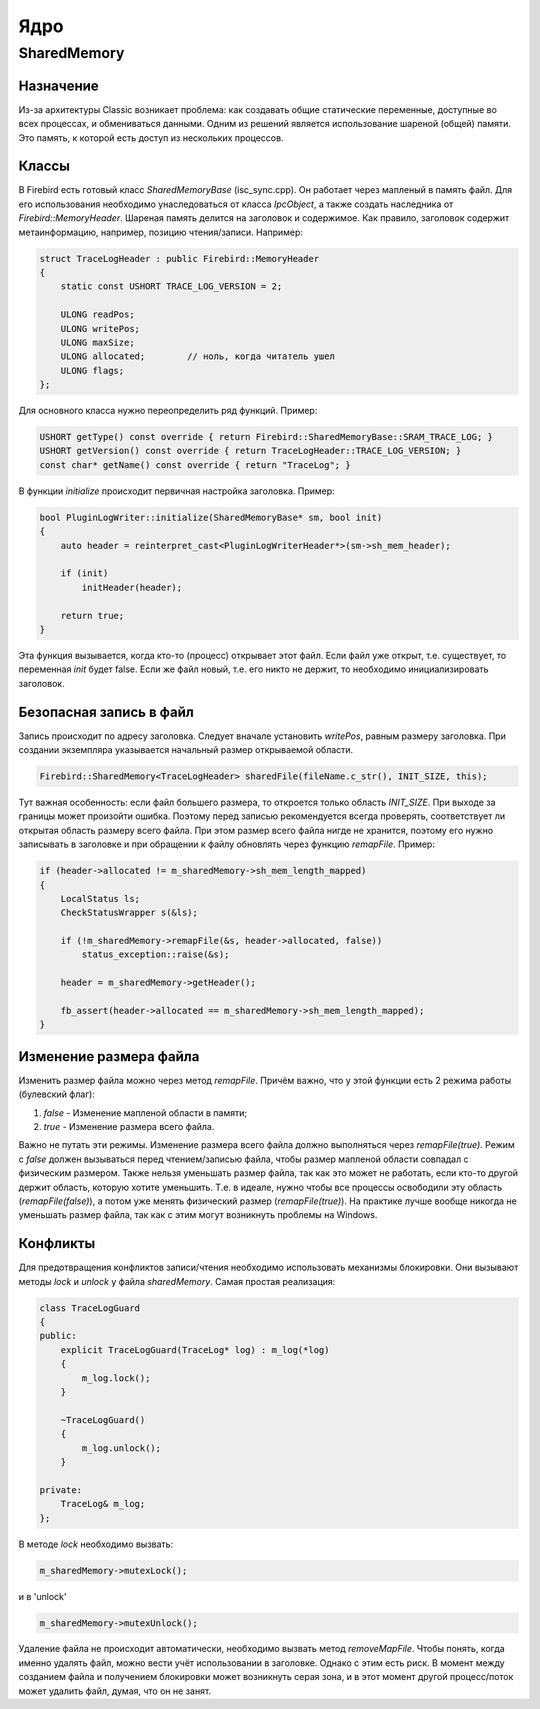 Ядро
================

SharedMemory
------------

Назначение
~~~~~~~~~~~~~~
Из-за архитектуры Classic возникает проблема: как создавать общие статические переменные, доступные во всех процессах, и обмениваться данными.
Одним из решений является использование шареной (общей) памяти. Это память, к которой есть доступ из нескольких процессов.

Классы
~~~~~~~~~~~~~~
В Firebird есть готовый класс `SharedMemoryBase` (isc_sync.cpp). Он работает через мапленый в память файл.
Для его использования необходимо унаследоваться от класса `IpcObject`, а также создать наследника от `Firebird::MemoryHeader`.
Шареная память делится на заголовок и содержимое. Как правило, заголовок содержит метаинформацию, например, позицию чтения/записи.
Например:

.. code-block:: cpp

    struct TraceLogHeader : public Firebird::MemoryHeader
    {
        static const USHORT TRACE_LOG_VERSION = 2;

        ULONG readPos;
        ULONG writePos;
        ULONG maxSize;
        ULONG allocated;        // ноль, когда читатель ушел
        ULONG flags;
    };

Для основного класса нужно переопределить ряд функций. Пример:

.. code-block:: cpp

    USHORT getType() const override { return Firebird::SharedMemoryBase::SRAM_TRACE_LOG; }
    USHORT getVersion() const override { return TraceLogHeader::TRACE_LOG_VERSION; }
    const char* getName() const override { return "TraceLog"; }

В функции `initialize` происходит первичная настройка заголовка. Пример:

.. code-block:: cpp

    bool PluginLogWriter::initialize(SharedMemoryBase* sm, bool init)
    {
        auto header = reinterpret_cast<PluginLogWriterHeader*>(sm->sh_mem_header);

        if (init)
            initHeader(header);

        return true;
    }

Эта функция вызывается, когда кто-то (процесс) открывает этот файл.
Если файл уже открыт, т.е. существует, то переменная `init` будет false. Если же файл новый, т.е. его никто не держит, то необходимо инициализировать заголовок.

Безопасная запись в файл
~~~~~~~~~~~~~~~~~~~~~~~~~
Запись происходит по адресу заголовка. Следует вначале установить `writePos`, равным размеру заголовка.
При создании экземпляра указывается начальный размер открываемой области.

.. code-block:: cpp

    Firebird::SharedMemory<TraceLogHeader> sharedFile(fileName.c_str(), INIT_SIZE, this);

Тут важная особенность: если файл большего размера, то откроется только область `INIT_SIZE`. При выходе за границы может произойти ошибка. Поэтому перед записью рекомендуется всегда проверять, соответствует ли открытая область размеру всего файла. При этом размер всего файла нигде не хранится, поэтому его нужно записывать в заголовке и при обращении к файлу обновлять через функцию `remapFile`.
Пример:

.. code-block:: cpp

    if (header->allocated != m_sharedMemory->sh_mem_length_mapped)
    {
        LocalStatus ls;
        CheckStatusWrapper s(&ls);

        if (!m_sharedMemory->remapFile(&s, header->allocated, false))
            status_exception::raise(&s);

        header = m_sharedMemory->getHeader();

        fb_assert(header->allocated == m_sharedMemory->sh_mem_length_mapped);
    }

Изменение размера файла
~~~~~~~~~~~~~~~~~~~~~~~~~
Изменить размер файла можно через метод `remapFile`. Причём важно, что у этой функции есть 2 режима работы (булевский флаг):

1. `false` - Изменение мапленой области в памяти;
2. `true` - Изменение размера всего файла.

Важно не путать эти режимы. Изменение размера всего файла должно выполняться через `remapFile(true)`. Режим с `false` должен вызываться перед чтением/записью файла, чтобы размер мапленой области совпадал с физическим размером.
Также нельзя уменьшать размер файла, так как это может не работать, если кто-то другой держит область, которую хотите уменьшить. Т.е. в идеале, нужно чтобы все процессы освободили эту область (`remapFile(false)`), а потом уже менять физический размер (`remapFile(true)`).
На практике лучше вообще никогда не уменьшать размер файла, так как с этим могут возникнуть проблемы на Windows.

Конфликты
~~~~~~~~~~~~~~
Для предотвращения конфликтов записи/чтения необходимо использовать механизмы блокировки. Они вызывают методы `lock` и `unlock` у файла `sharedMemory`. Самая простая реализация:

.. code-block:: cpp

    class TraceLogGuard
    {
    public:
        explicit TraceLogGuard(TraceLog* log) : m_log(*log)
        {
            m_log.lock();
        }

        ~TraceLogGuard()
        {
            m_log.unlock();
        }

    private:
        TraceLog& m_log;
    };

В методе `lock` необходимо вызвать:

.. code-block:: cpp

    m_sharedMemory->mutexLock();

и в 'unlock'

.. code-block:: cpp

    m_sharedMemory->mutexUnlock();

Удаление файла не происходит автоматически, необходимо вызвать метод `removeMapFile`. Чтобы понять, когда именно удалять файл, можно вести учёт использовании в заголовке. Однако с этим есть риск.
В момент между созданием файла и получением блокировки может возникнуть серая зона, и в этот момент другой процесс/поток может удалить файл, думая, что он не занят.